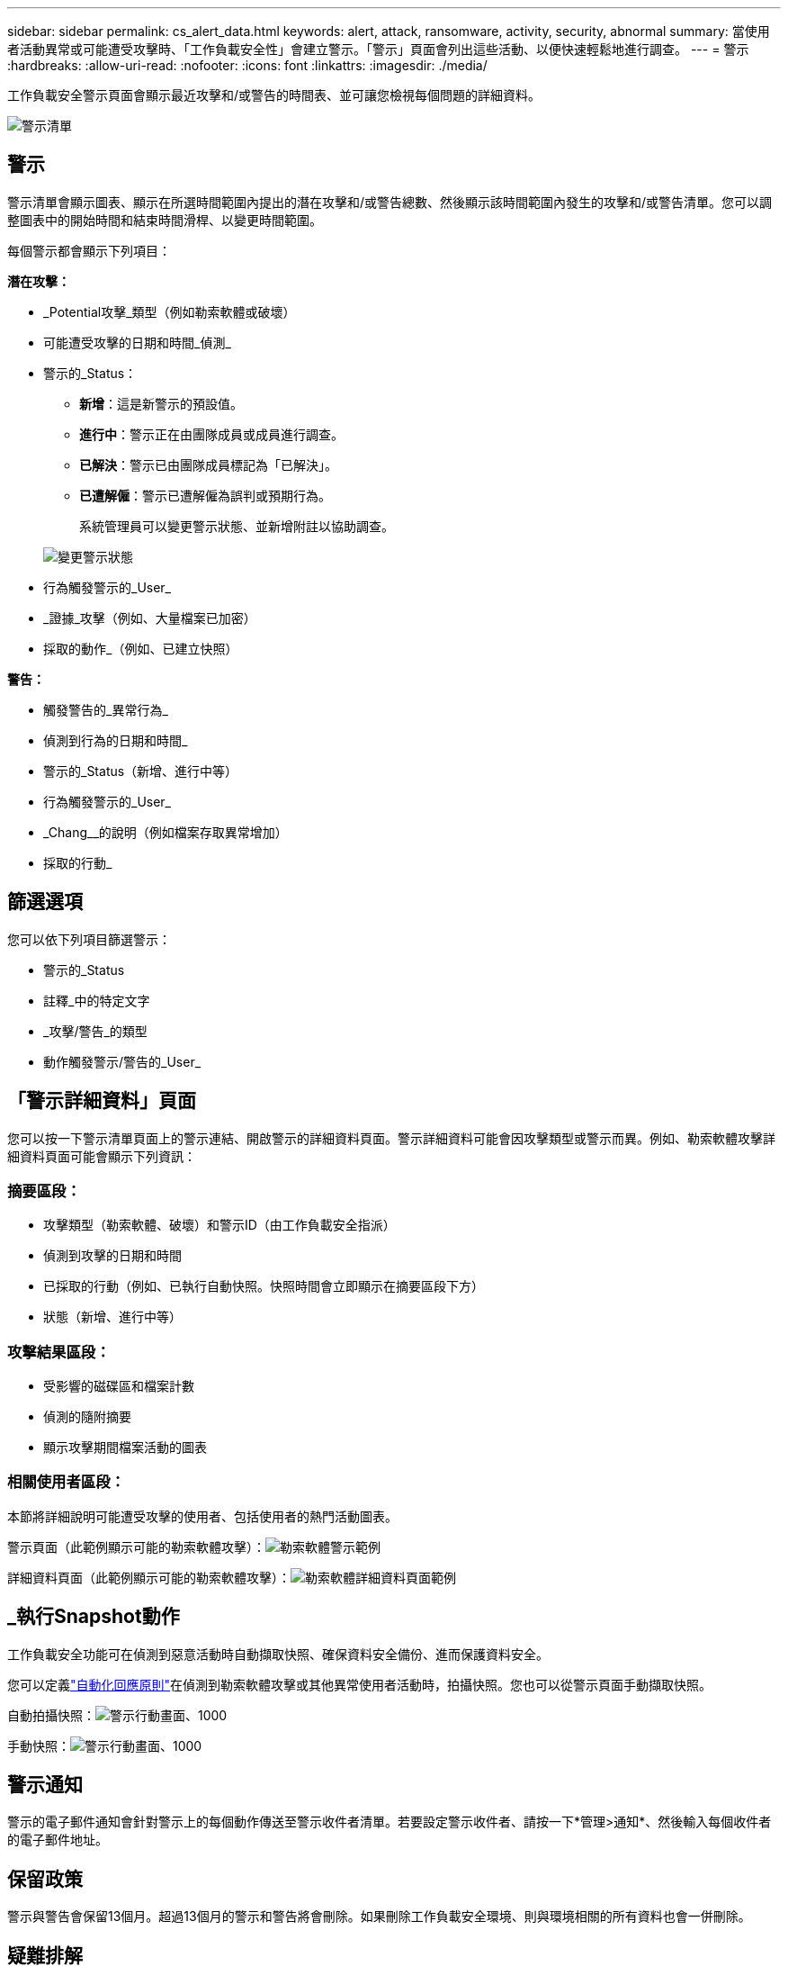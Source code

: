 ---
sidebar: sidebar 
permalink: cs_alert_data.html 
keywords: alert, attack, ransomware, activity, security, abnormal 
summary: 當使用者活動異常或可能遭受攻擊時、「工作負載安全性」會建立警示。「警示」頁面會列出這些活動、以便快速輕鬆地進行調查。 
---
= 警示
:hardbreaks:
:allow-uri-read: 
:nofooter: 
:icons: font
:linkattrs: 
:imagesdir: ./media/


[role="lead"]
工作負載安全警示頁面會顯示最近攻擊和/或警告的時間表、並可讓您檢視每個問題的詳細資料。

image:CloudSecureAlertsListPage.png["警示清單"]



== 警示

警示清單會顯示圖表、顯示在所選時間範圍內提出的潛在攻擊和/或警告總數、然後顯示該時間範圍內發生的攻擊和/或警告清單。您可以調整圖表中的開始時間和結束時間滑桿、以變更時間範圍。

每個警示都會顯示下列項目：

*潛在攻擊：*

* _Potential攻擊_類型（例如勒索軟體或破壞）
* 可能遭受攻擊的日期和時間_偵測_
* 警示的_Status：
+
** *新增*：這是新警示的預設值。
** *進行中*：警示正在由團隊成員或成員進行調查。
** *已解決*：警示已由團隊成員標記為「已解決」。
** *已遭解僱*：警示已遭解僱為誤判或預期行為。
+
系統管理員可以變更警示狀態、並新增附註以協助調查。

+
image:CloudSecureChangeAlertStatus.png["變更警示狀態"]



* 行為觸發警示的_User_
* _證據_攻擊（例如、大量檔案已加密）
* 採取的動作_（例如、已建立快照）


*警告：*

* 觸發警告的_異常行為_
* 偵測到行為的日期和時間_
* 警示的_Status（新增、進行中等）
* 行為觸發警示的_User_
* _Chang__的說明（例如檔案存取異常增加）
* 採取的行動_




== 篩選選項

您可以依下列項目篩選警示：

* 警示的_Status
* 註釋_中的特定文字
* _攻擊/警告_的類型
* 動作觸發警示/警告的_User_




== 「警示詳細資料」頁面

您可以按一下警示清單頁面上的警示連結、開啟警示的詳細資料頁面。警示詳細資料可能會因攻擊類型或警示而異。例如、勒索軟體攻擊詳細資料頁面可能會顯示下列資訊：



=== 摘要區段：

* 攻擊類型（勒索軟體、破壞）和警示ID（由工作負載安全指派）
* 偵測到攻擊的日期和時間
* 已採取的行動（例如、已執行自動快照。快照時間會立即顯示在摘要區段下方）
* 狀態（新增、進行中等）




=== 攻擊結果區段：

* 受影響的磁碟區和檔案計數
* 偵測的隨附摘要
* 顯示攻擊期間檔案活動的圖表




=== 相關使用者區段：

本節將詳細說明可能遭受攻擊的使用者、包括使用者的熱門活動圖表。

警示頁面（此範例顯示可能的勒索軟體攻擊）：image:RansomwareAlertExample.png["勒索軟體警示範例"]

詳細資料頁面（此範例顯示可能的勒索軟體攻擊）：image:RansomwareDetailPageExample.png["勒索軟體詳細資料頁面範例"]



== _執行Snapshot動作

工作負載安全功能可在偵測到惡意活動時自動擷取快照、確保資料安全備份、進而保護資料安全。

您可以定義link:cs_automated_response_policies.html["自動化回應原則"]在偵測到勒索軟體攻擊或其他異常使用者活動時，拍攝快照。您也可以從警示頁面手動擷取快照。

自動拍攝快照：image:AlertActionsAutomaticExample.png["警示行動畫面、1000"]

手動快照：image:AlertActionsExample.png["警示行動畫面、1000"]



== 警示通知

警示的電子郵件通知會針對警示上的每個動作傳送至警示收件者清單。若要設定警示收件者、請按一下*管理>通知*、然後輸入每個收件者的電子郵件地址。



== 保留政策

警示與警告會保留13個月。超過13個月的警示和警告將會刪除。如果刪除工作負載安全環境、則與環境相關的所有資料也會一併刪除。



== 疑難排解

|===
| 問題： | 試用： 


| 在這種情況ONTAP 下、每小時執行一次快照。工作負載安全性（ WS ）快照是否會影響它？WS 快照是否會採用每小時快照的位置？預設的每小時快照是否會停止？ | 工作負載安全快照不會影響每小時快照。WS 快照不會佔用每小時的快照空間、因此應該像以前一樣繼續。預設的每小時快照不會停止。 


| 如果在不確定的情況下達到最大快照數、會發生什麼情況ONTAP ？ | 如果快照數量達到上限、後續的快照拍攝將會失敗、而工作負載安全性會顯示錯誤訊息、指出快照已滿。使用者需要定義Snapshot原則來刪除最舊的快照、否則將無法擷取快照。在不含更新版本的版本中、Volume最多可包含255個Snapshot複本。ONTAP在NetApp 9.4及更新版本中、Volume最多可包含1023個Snapshot複本。ONTAP有關的信息，請參閱 ONTAP 文檔link:https://docs.netapp.com/ontap-9/index.jsp?topic=%2Fcom.netapp.doc.dot-cm-cmpr-960%2Fvolume__snapshot__autodelete__modify.html["設定Snapshot刪除原則"]。 


| 工作負載安全功能完全無法擷取快照。 | 請確定用於建立快照的角色具有下列連結： https://docs 。 NetApp 。 com/us-en/cloudimses/task_add_collector 。 svm.html#a-note about 權限 [ 已指派適當權限 ] 。請確定已建立具有適當存取權限的_csrole_、以供拍攝快照：安全登入角色create -vserver <vservername>-role csrole -cmd dirname "volume snapshot"-access all 


| 在SVM上的舊警示（從工作負載安全性中移除後又重新新增）、快照失敗。對於再次新增SVM之後發生的新警示、會擷取快照。 | 這是罕見的情況。如果您遇到這種情況、請登入ONTAP 到「介紹」、然後手動擷取舊警示的快照。 


| 在_警示詳細資料_頁面中、「上次嘗試失敗」錯誤訊息會顯示在_「拍攝Snapshot」按鈕下方。將游標停留在錯誤上會顯示「Invoke API command has timed out for the data collector with id」。 | 如果SVM的LIF處於_disabled_狀態ONTAP 、則透過SVM管理IP將資料收集器新增至工作負載安全性時、就可能發生這種情況。啟用ONTAP 支援功能中的特定LIF、並從工作負載安全性觸發_手動拍攝Snapshot _。然後Snapshot行動就會成功。 
|===